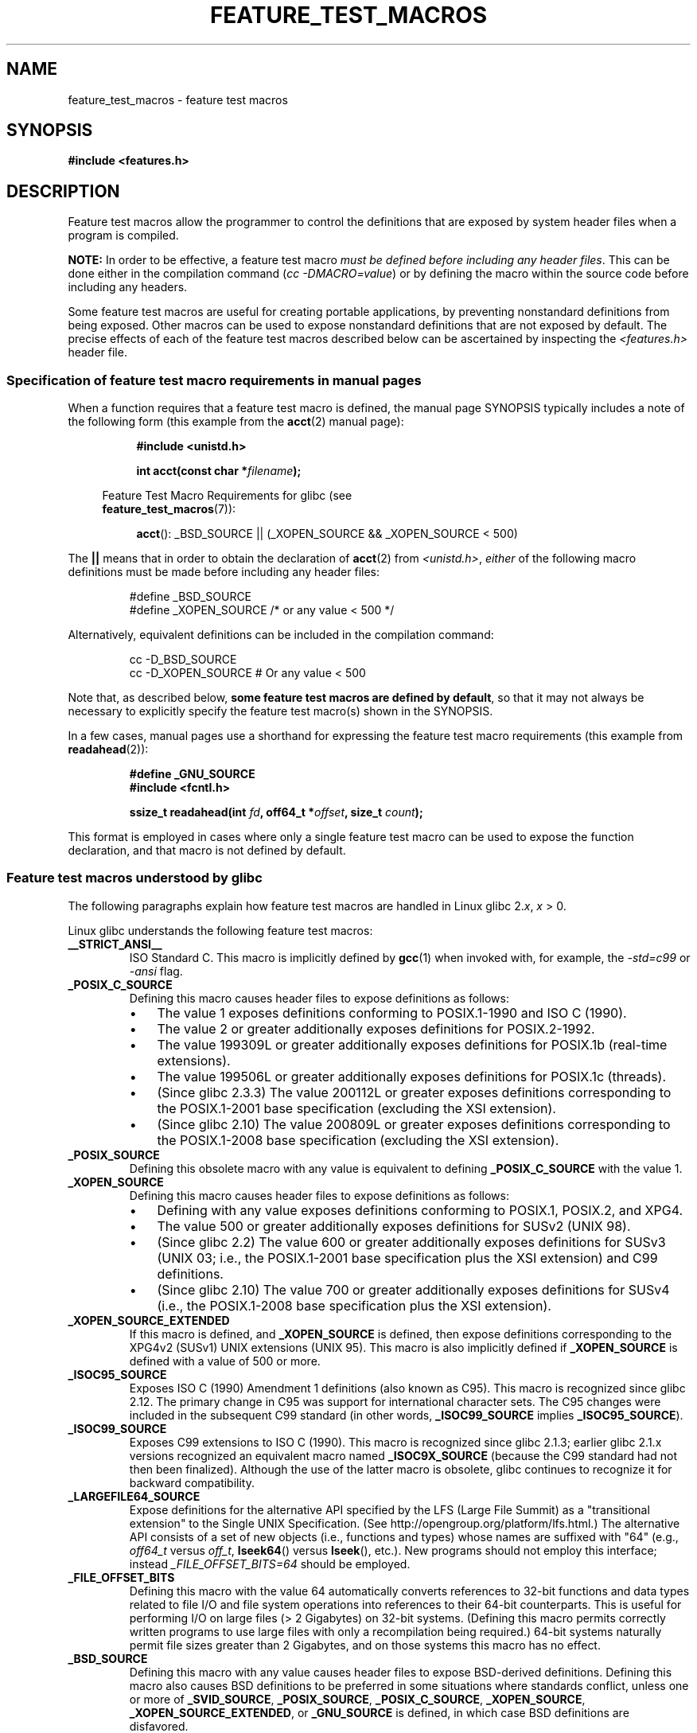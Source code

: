 .\" Hey Emacs! This file is -*- nroff -*- source.
.\"
.\" This manpage is Copyright (C) 2006, Michael Kerrisk
.\"
.\" Permission is granted to make and distribute verbatim copies of this
.\" manual provided the copyright notice and this permission notice are
.\" preserved on all copies.
.\"
.\" Permission is granted to copy and distribute modified versions of this
.\" manual under the conditions for verbatim copying, provided that the
.\" entire resulting derived work is distributed under the terms of a
.\" permission notice identical to this one.
.\"
.\" Since the Linux kernel and libraries are constantly changing, this
.\" manual page may be incorrect or out-of-date.  The author(s) assume no
.\" responsibility for errors or omissions, or for damages resulting from
.\" the use of the information contained herein.  The author(s) may not
.\" have taken the same level of care in the production of this manual,
.\" which is licensed free of charge, as they might when working
.\" professionally.
.\"
.\" Formatted or processed versions of this manual, if unaccompanied by
.\" the source, must acknowledge the copyright and authors of this work.
.\"
.TH FEATURE_TEST_MACROS 7 2011-09-17 "Linux" "Linux Programmer's Manual"
.SH NAME
feature_test_macros \- feature test macros
.SH SYNOPSIS
.nf
.B #include <features.h>
.fi
.SH DESCRIPTION
Feature test macros allow the programmer to control the definitions that
are exposed by system header files when a program is compiled.

.B NOTE:
In order to be effective, a feature test macro
.IR "must be defined before including any header files" .
This can be done either in the compilation command
.RI ( "cc \-DMACRO=value" )
or by defining the macro within the source code before
including any headers.

Some feature test macros are useful for creating portable applications,
by preventing nonstandard definitions from being exposed.
Other macros can be used to expose nonstandard definitions that
are not exposed by default.
The precise effects of each of the feature test macros described below
can be ascertained by inspecting the
.I <features.h>
header file.
.SS Specification of feature test macro requirements in manual pages
When a function requires that a feature test macro is defined,
the manual page SYNOPSIS typically includes a note of the following form
(this example from the
.BR acct (2)
manual page):
.RS 8
.sp
.B #include <unistd.h>
.sp
.BI "int acct(const char *" filename );
.sp
.nf
.in -4n
Feature Test Macro Requirements for glibc (see
.BR feature_test_macros (7)):
.fi
.in
.sp
.BR acct ():
_BSD_SOURCE || (_XOPEN_SOURCE && _XOPEN_SOURCE\ <\ 500)
.RE
.PP
The \fB||\fP means that in order to obtain the declaration of
.BR acct (2)
from
.IR <unistd.h> ,
\fIeither\fP of the following macro
definitions must be made before including any header files:
.RS
.nf

#define _BSD_SOURCE
#define _XOPEN_SOURCE        /* or any value < 500 */
.fi
.RE
.PP
Alternatively, equivalent definitions can be included in the
compilation command:
.RS
.nf

cc \-D_BSD_SOURCE
cc \-D_XOPEN_SOURCE           # Or any value < 500
.fi
.RE
.PP
Note that, as described below,
.BR "some feature test macros are defined by default" ,
so that it may not always be necessary to
explicitly specify the feature test macro(s) shown in the
SYNOPSIS.

In a few cases, manual pages use a shorthand for expressing the
feature test macro requirements (this example from
.BR readahead (2)):
.RS
.nf

.B #define _GNU_SOURCE
.B #include <fcntl.h>
.sp
.BI "ssize_t readahead(int " fd ", off64_t *" offset ", size_t " count );
.fi
.RE
.PP
This format is employed in cases where only a single
feature test macro can be used to expose the function
declaration, and that macro is not defined by default.
.SS Feature test macros understood by glibc
The following paragraphs explain how feature test macros are handled
in Linux glibc 2.\fIx\fP, \fIx\fP > 0.
.\" The details in glibc 2.0 are simpler, but combining a
.\" a description of them with the details in later glibc versions
.\" would make for a complicated description.

Linux glibc understands the following feature test macros:
.TP
.B __STRICT_ANSI__
ISO Standard C.
This macro is implicitly defined by
.BR gcc (1)
when invoked with, for example, the
.I -std=c99
or
.I -ansi
flag.
.TP
.B _POSIX_C_SOURCE
Defining this macro causes header files to expose definitions as follows:
.RS
.IP \(bu 3
The value 1 exposes definitions conforming to POSIX.1-1990 and
ISO C (1990).
.IP \(bu
The value 2 or greater additionally exposes
definitions for POSIX.2-1992.
.IP \(bu
The value 199309L or greater additionally exposes
definitions for POSIX.1b (real-time extensions).
.\" 199506L functionality is only available since glibc 2.1
.IP \(bu
The value 199506L or greater additionally exposes
definitions for POSIX.1c (threads).
.IP \(bu
(Since glibc 2.3.3)
The value 200112L or greater exposes definitions corresponding
to the POSIX.1-2001 base specification (excluding the XSI extension).
.IP \(bu
(Since glibc 2.10)
The value 200809L or greater exposes definitions corresponding
to the POSIX.1-2008 base specification (excluding the XSI extension).
.RE
.TP
.B _POSIX_SOURCE
Defining this obsolete macro with any value is equivalent to defining
.B _POSIX_C_SOURCE
with the value 1.
.TP
.B _XOPEN_SOURCE
Defining this macro causes header files to expose definitions as follows:
.RS
.IP \(bu 3
Defining with any value exposes
definitions conforming to POSIX.1, POSIX.2, and XPG4.
.IP \(bu
The value 500 or greater additionally exposes
definitions for SUSv2 (UNIX 98).
.IP \(bu
(Since glibc 2.2) The value 600 or greater additionally exposes
definitions for SUSv3 (UNIX 03; i.e., the POSIX.1-2001 base specification
plus the XSI extension) and C99 definitions.
.IP \(bu
(Since glibc 2.10) The value 700 or greater additionally exposes
definitions for SUSv4 (i.e., the POSIX.1-2008 base specification
plus the XSI extension).
.RE
.TP
.B _XOPEN_SOURCE_EXTENDED
If this macro is defined, and
.B _XOPEN_SOURCE
is defined, then expose definitions corresponding to the XPG4v2
(SUSv1) UNIX extensions (UNIX 95).
This macro is also implicitly defined if
.B _XOPEN_SOURCE
is defined with a value of 500 or more.
.TP
.B _ISOC95_SOURCE
Exposes ISO C (1990) Amendment 1 definitions (also known as C95).
This macro is recognized since glibc 2.12.
The primary change in C95 was support for international character sets.
The C95 changes were included in the subsequent C99 standard
(in other words,
.B _ISOC99_SOURCE
implies
.BR _ISOC95_SOURCE ).
.TP
.B _ISOC99_SOURCE
Exposes C99 extensions to ISO C (1990).
This macro is recognized since glibc 2.1.3;
earlier glibc 2.1.x versions recognized an equivalent macro named
.B _ISOC9X_SOURCE
(because the C99 standard had not then been finalized).
Although the use of the latter macro is obsolete, glibc continues
to recognize it for backward compatibility.
.TP
.B _LARGEFILE64_SOURCE
Expose definitions for the alternative API specified by the
LFS (Large File Summit) as a "transitional extension" to the
Single UNIX Specification.
(See http://opengroup.org/platform/lfs.html.)
The alternative API consists of a set of new objects
(i.e., functions and types) whose names are suffixed with "64"
(e.g.,
.I off64_t
versus
.IR off_t ,
.BR lseek64 ()
versus
.BR lseek (),
etc.).
New programs should not employ this interface; instead
.I _FILE_OFFSET_BITS=64
should be employed.
.TP
.B _FILE_OFFSET_BITS
Defining this macro with the value 64
automatically converts references to 32-bit functions and data types
related to file I/O and file system operations into references to
their 64-bit counterparts.
This is useful for performing I/O on large files (> 2 Gigabytes)
on 32-bit systems.
(Defining this macro permits correctly written programs to use
large files with only a recompilation being required.)
64-bit systems naturally permit file sizes greater than 2 Gigabytes,
and on those systems this macro has no effect.
.TP
.B _BSD_SOURCE
Defining this macro with any value causes header files to expose
BSD-derived definitions.
Defining this macro also causes BSD definitions to be preferred in
some situations where standards conflict, unless one or more of
.BR _SVID_SOURCE ,
.BR _POSIX_SOURCE ,
.BR _POSIX_C_SOURCE ,
.BR _XOPEN_SOURCE ,
.BR _XOPEN_SOURCE_EXTENDED ,
or
.B _GNU_SOURCE
is defined, in which case BSD definitions are disfavored.
.TP
.B _SVID_SOURCE
Defining this macro with any value causes header files to expose
System V-derived definitions.
(SVID == System V Interface Definition; see
.BR standards (7).)
.TP
.BR _ATFILE_SOURCE " (since glibc 2.4)"
Defining this macro with any value causes header files to expose
declarations of a range of functions with the suffix "at";
see
.BR openat (2).
Since glibc 2.10, this macro is also implicitly defined if
.BR _POSIX_C_SOURCE
is defined with a value greater than or equal to 200809L.
.TP
.B _GNU_SOURCE
Defining this macro (with any value) is equivalent to defining
.BR _BSD_SOURCE ,
.BR _SVID_SOURCE ,
.BR _ATFILE_SOURCE ,
.BR _LARGEFILE64_SOURCE ,
.BR _ISOC99_SOURCE ,
.BR _XOPEN_SOURCE_EXTENDED ,
.BR _POSIX_SOURCE ,
.B _POSIX_C_SOURCE
with the value 200809L
(200112L in glibc versions before 2.10;
199506L in glibc versions before 2.5;
199309L in glibc versions before 2.1)
and
.B _XOPEN_SOURCE
with the value 700
(600 in glibc versions before 2.10;
500 in glibc versions before 2.2).
In addition, various GNU-specific extensions are also exposed.
Where standards conflict, BSD definitions are disfavored.
.TP
.B _REENTRANT
Defining this macro exposes definitions of certain reentrant functions.
For multithreaded programs, use
.I "cc\ \-pthread"
instead.
.TP
.B _THREAD_SAFE
Synonym for
.BR _REENTRANT ,
provided for compatibility with some other implementations.
.TP
.BR _FORTIFY_SOURCE " (since glibc 2.3.4)"
.\" For more detail, see:
.\" http://gcc.gnu.org/ml/gcc-patches/2004-09/msg02055.html
.\" [PATCH] Object size checking to prevent (some) buffer overflows
.\" * From: Jakub Jelinek <jakub at redhat dot com>
.\" * To: gcc-patches at gcc dot gnu dot org
.\" * Date: Tue, 21 Sep 2004 04:16:40 -0400
Defining this macro causes some lightweight checks to be performed
to detect some buffer overflow errors when employing
various string and memory manipulation functions.
Not all buffer overflows are detected, just some common cases.
In the current implementation checks are added for
calls to
.BR memcpy (3),
.BR mempcpy (3),
.BR memmove (3),
.BR memset (3),
.BR stpcpy (3),
.BR strcpy (3),
.BR strncpy (3),
.BR strcat (3),
.BR strncat (3),
.BR sprintf (3),
.BR snprintf (3),
.BR vsprintf (3),
.BR vsnprintf (3),
and
.BR gets (3).
If
.B _FORTIFY_SOURCE
is set to 1, with compiler optimization level 1
.RI ( "gcc\ \-O1" )
and above, checks that shouldn't change the behavior of
conforming programs are performed.
With
.B _FORTIFY_SOURCE
set to 2 some more checking is added, but
some conforming programs might fail.
Some of the checks can be performed at compile time,
and result in compiler warnings;
other checks take place at run time,
and result in a run-time error if the check fails.
Use of this macro requires compiler support, available with
.BR gcc (1)
since version 4.0.
.SS Default definitions, implicit definitions, and combining definitions
.PP
If no feature test macros are explicitly defined,
then the following feature test macros are defined by default:
.BR _BSD_SOURCE ,
.BR _SVID_SOURCE ,
.BR _POSIX_SOURCE ,
and
.BR _POSIX_C_SOURCE =200809L
(200112L in glibc versions before 2.10;
199506L in glibc versions before 2.4;
199309L in glibc versions before 2.1).
.PP
If any of
.BR __STRICT_ANSI__ ,
.BR _ISOC99_SOURCE ,
.BR _POSIX_SOURCE ,
.BR _POSIX_C_SOURCE  ,
.BR _XOPEN_SOURCE ,
.BR _XOPEN_SOURCE_EXTENDED ,
.BR _BSD_SOURCE ,
or
.B _SVID_SOURCE
is explicitly defined, then
.BR _BSD_SOURCE ,
and
.B _SVID_SOURCE
are not defined by default.

If
.B _POSIX_SOURCE
and
.B _POSIX_C_SOURCE
are not explicitly defined,
and either
.B __STRICT_ANSI__
is not defined or
.B _XOPEN_SOURCE
is defined with a value of 500 or more, then
.RS 3
.IP * 3
.B _POSIX_SOURCE
is defined with the value 1; and
.IP *
.B _POSIX_C_SOURCE
is defined with one of the following values:
.RS 6
.IP \(bu 3
2,
if
.B XOPEN_SOURCE
is defined with a value less than 500;
.IP \(bu
199506L,
if
.B XOPEN_SOURCE
is defined with a value greater than or equal to 500 and less than 600;
or
.IP \(bu
(since glibc 2.4) 200112L,
if
.B XOPEN_SOURCE
is defined with a value greater than or equal to 600 and less than 700.
.IP \(bu
(Since glibc 2.10)
200809L,
if
.B XOPEN_SOURCE
is defined with a value greater than or equal to 700.
.IP \(bu
Older versions of glibc do not know about the values
200112L and 200809L for
.BR _POSIX_C_SOURCE ,
and the setting of this macro will depend on the glibc version.
.IP \(bu
If
.B _XOPEN_SOURCE
is undefined, then the setting of
.B _POSIX_C_SOURCE
depends on the glibc version:
199506L, in glibc versions before 2.4;
200112L, in glibc 2.4 to 2.9; and
200809L, since glibc 2.10.
.RE
.RE
.PP
Multiple macros can be defined; the results are additive.
.SH CONFORMING TO
POSIX.1 specifies
.BR _POSIX_C_SOURCE ,
.BR _POSIX_SOURCE ,
and
.BR _XOPEN_SOURCE .
.B _XOPEN_SOURCE_EXTENDED
was specified by XPG4v2 (aka SUSv1).

.B _FILE_OFFSET_BITS
is not specified by any standard,
but is employed on some other implementations.

.BR _BSD_SOURCE ,
.BR _SVID_SOURCE ,
.BR _ATFILE_SOURCE ,
.BR _GNU_SOURCE ,
.BR _FORTIFY_SOURCE ,
.BR _REENTRANT ,
and
.B _THREAD_SAFE
are specific to Linux (glibc).
.SH NOTES
.I <features.h>
is a Linux/glibc-specific header file.
Other systems have an analogous file, but typically with a different name.
This header file is automatically included by other header files as
required: it is not necessary to explicitly include it in order to
employ feature test macros.

According to which of the above feature test macros are defined,
.I <features.h>
internally defines various other macros that are checked by
other glibc header files.
These macros have names prefixed by two underscores (e.g.,
.BR __USE_MISC ).
Programs should \fInever\fP define these macros directly:
instead, the appropriate feature test macro(s) from the
list above should be employed.
.SH EXAMPLE
The program below can be used to explore how the various
feature test macros are set depending on the glibc version
and what feature test macros are explicitly set.
The following shell session, on a system with glibc 2.10,
shows some examples of what we would see:
.in +4n
.nf

$ \fBcc ftm.c\fP
$ \fB./a.out\fP
_POSIX_SOURCE defined
_POSIX_C_SOURCE defined: 200809L
_BSD_SOURCE defined
_SVID_SOURCE defined
_ATFILE_SOURCE defined
$ \fBcc \-D_XOPEN_SOURCE=500 ftm.c\fP
$ \fB./a.out\fP
_POSIX_SOURCE defined
_POSIX_C_SOURCE defined: 199506L
_XOPEN_SOURCE defined: 500
$ \fBcc \-D_GNU_SOURCE ftm.c\fP
$ \fB./a.out\fP
_POSIX_SOURCE defined
_POSIX_C_SOURCE defined: 200809L
_ISOC99_SOURCE defined
_XOPEN_SOURCE defined: 700
_XOPEN_SOURCE_EXTENDED defined
_LARGEFILE64_SOURCE defined
_BSD_SOURCE defined
_SVID_SOURCE defined
_ATFILE_SOURCE defined
_GNU_SOURCE defined
.fi
.in
.SS Program source
\&
.nf
/* ftm.c */

#include <stdio.h>
#include <unistd.h>
#include <stdlib.h>

int
main(int argc, char *argv[])
{
#ifdef _POSIX_SOURCE
    printf("_POSIX_SOURCE defined\\n");
#endif

#ifdef _POSIX_C_SOURCE
    printf("_POSIX_C_SOURCE defined: %ldL\\n", (long) _POSIX_C_SOURCE);
#endif

#ifdef _ISOC99_SOURCE
    printf("_ISOC99_SOURCE defined\\n");
#endif

#ifdef _XOPEN_SOURCE
    printf("_XOPEN_SOURCE defined: %d\\n", _XOPEN_SOURCE);
#endif

#ifdef _XOPEN_SOURCE_EXTENDED
    printf("_XOPEN_SOURCE_EXTENDED defined\\n");
#endif

#ifdef _LARGEFILE64_SOURCE
    printf("_LARGEFILE64_SOURCE defined\\n");
#endif

#ifdef _FILE_OFFSET_BITS
    printf("_FILE_OFFSET_BITS defined: %d\\n", _FILE_OFFSET_BITS);
#endif

#ifdef _BSD_SOURCE
    printf("_BSD_SOURCE defined\\n");
#endif

#ifdef _SVID_SOURCE
    printf("_SVID_SOURCE defined\\n");
#endif

#ifdef _ATFILE_SOURCE
    printf("_ATFILE_SOURCE defined\\n");
#endif

#ifdef _GNU_SOURCE
    printf("_GNU_SOURCE defined\\n");
#endif

#ifdef _REENTRANT
    printf("_REENTRANT defined\\n");
#endif

#ifdef _THREAD_SAFE
    printf("_THREAD_SAFE defined\\n");
#endif

#ifdef _FORTIFY_SOURCE
    printf("_FORTIFY_SOURCE defined\\n");
#endif

    exit(EXIT_SUCCESS);
}
.fi
.SH SEE ALSO
.BR libc (7),
.BR standards (7)
.sp
The section "Feature Test Macros" under
.IR "info libc" .
.\" But beware: the info libc document is out of date (Jul 07, mtk)
.sp
.I /usr/include/features.h
